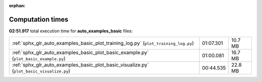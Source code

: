 
:orphan:

.. _sphx_glr_auto_examples_basic_sg_execution_times:

Computation times
=================
**02:51.917** total execution time for **auto_examples_basic** files:

+-------------------------------------------------------------------------------------------+-----------+---------+
| :ref:`sphx_glr_auto_examples_basic_plot_training_log.py` (``plot_training_log.py``)       | 01:07.301 | 10.7 MB |
+-------------------------------------------------------------------------------------------+-----------+---------+
| :ref:`sphx_glr_auto_examples_basic_plot_basic_example.py` (``plot_basic_example.py``)     | 01:00.081 | 16.7 MB |
+-------------------------------------------------------------------------------------------+-----------+---------+
| :ref:`sphx_glr_auto_examples_basic_plot_basic_visualize.py` (``plot_basic_visualize.py``) | 00:44.535 | 22.8 MB |
+-------------------------------------------------------------------------------------------+-----------+---------+

